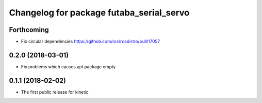 ^^^^^^^^^^^^^^^^^^^^^^^^^^^^^^^^^^^^^^^^^
Changelog for package futaba_serial_servo
^^^^^^^^^^^^^^^^^^^^^^^^^^^^^^^^^^^^^^^^^

Forthcoming
-----------
* Fix circular dependencies
  https://github.com/ros/rosdistro/pull/17057

0.2.0 (2018-03-01)
------------------
* Fix problems which causes apt package empty

0.1.1 (2018-02-02)
------------------
* The first public release for kinetic
